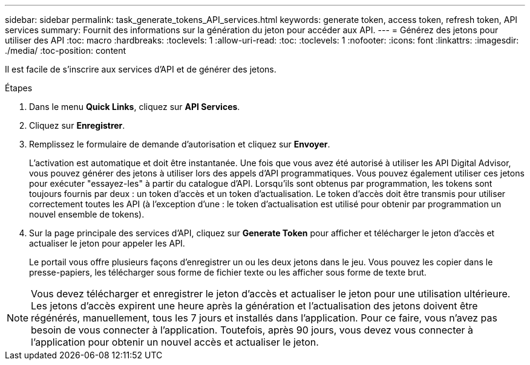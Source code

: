 ---
sidebar: sidebar 
permalink: task_generate_tokens_API_services.html 
keywords: generate token, access token, refresh token, API services 
summary: Fournit des informations sur la génération du jeton pour accéder aux API. 
---
= Générez des jetons pour utiliser des API
:toc: macro
:hardbreaks:
:toclevels: 1
:allow-uri-read: 
:toc: 
:toclevels: 1
:nofooter: 
:icons: font
:linkattrs: 
:imagesdir: ./media/
:toc-position: content


[role="lead"]
Il est facile de s'inscrire aux services d'API et de générer des jetons.

.Étapes
. Dans le menu *Quick Links*, cliquez sur *API Services*.
. Cliquez sur *Enregistrer*.
. Remplissez le formulaire de demande d'autorisation et cliquez sur *Envoyer*.
+
L'activation est automatique et doit être instantanée. Une fois que vous avez été autorisé à utiliser les API Digital Advisor, vous pouvez générer des jetons à utiliser lors des appels d'API programmatiques. Vous pouvez également utiliser ces jetons pour exécuter "essayez-les" à partir du catalogue d'API. Lorsqu'ils sont obtenus par programmation, les tokens sont toujours fournis par deux : un token d'accès et un token d'actualisation. Le token d'accès doit être transmis pour utiliser correctement toutes les API (à l'exception d'une : le token d'actualisation est utilisé pour obtenir par programmation un nouvel ensemble de tokens).

. Sur la page principale des services d'API, cliquez sur *Generate Token* pour afficher et télécharger le jeton d'accès et actualiser le jeton pour appeler les API.
+
Le portail vous offre plusieurs façons d'enregistrer un ou les deux jetons dans le jeu. Vous pouvez les copier dans le presse-papiers, les télécharger sous forme de fichier texte ou les afficher sous forme de texte brut.




NOTE: Vous devez télécharger et enregistrer le jeton d'accès et actualiser le jeton pour une utilisation ultérieure. Les jetons d'accès expirent une heure après la génération et l'actualisation des jetons doivent être régénérés, manuellement, tous les 7 jours et installés dans l'application. Pour ce faire, vous n'avez pas besoin de vous connecter à l'application. Toutefois, après 90 jours, vous devez vous connecter à l'application pour obtenir un nouvel accès et actualiser le jeton.
